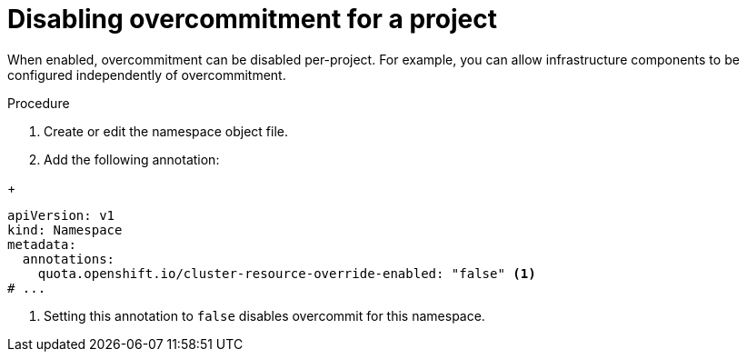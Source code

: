 // Module included in the following assemblies:
//
// * nodes/nodes-cluster-overcommit.adoc
// * post_installation_configuration/node-tasks.adoc

:_mod-docs-content-type: PROCEDURE
[id="nodes-cluster-overcommit-project-disable_{context}"]
= Disabling overcommitment for a project

ifndef::openshift-rosa,openshift-rosa-hcp,openshift-dedicated[]
When enabled, overcommitment can be disabled per-project. For example, you can allow infrastructure components to be configured independently of overcommitment.
endif::openshift-rosa,openshift-rosa-hcp,openshift-dedicated[]

ifdef::openshift-rosa,openshift-rosa-hcp,openshift-dedicated[]
If required by your use case, you can disable overcommitment on any project that is not managed by Red Hat. For a list of projects that cannot be modified, see "Red Hat Managed resources" in _Support_.

.Prerequisites
* You are logged in to the cluster using an account with cluster administrator or cluster editor permissions.

endif::openshift-rosa,openshift-rosa-hcp,openshift-dedicated[]

.Procedure
//For OCP and Origin:
ifndef::openshift-rosa,openshift-rosa-hcp,openshift-dedicated[]
. Create or edit the namespace object file.
. Add the following annotation:
endif::openshift-rosa,openshift-rosa-hcp,openshift-dedicated[]

//For ROSA, ROSA-HCP, OSD:
ifdef::openshift-rosa,openshift-rosa-hcp,openshift-dedicated[]
. Edit the namespace object file:
.. If you are using the web console:
... Click *Administration* -> *Namespaces* and click the namespace for the project.
... In the *Annotations* section, click the *Edit* button.
... Click *Add more* and enter a new annotation that uses a *Key* of `quota.openshift.io/cluster-resource-override-enabled` and a *Value* of `false`.
... Click *Save*.

ifndef::openshift-rosa,openshift-rosa-hcp[]
.. If you are using the {oc-first}:
... Edit the namespace:
+
[source,terminal]
----
$ oc edit namespace/<project_name>
----
endif::openshift-rosa,openshift-rosa-hcp[]
ifdef::openshift-rosa,openshift-rosa-hcp[]
.. If you are using the ROSA CLI (`rosa`):
... Edit the namespace:
+
[source,terminal]
----
$ rosa edit namespace/<project_name>
----
endif::openshift-rosa,openshift-rosa-hcp[]

... Add the following annotation:
endif::openshift-rosa,openshift-rosa-hcp,openshift-dedicated[]

+
[source,yaml]
----
apiVersion: v1
kind: Namespace
metadata:
  annotations:
    quota.openshift.io/cluster-resource-override-enabled: "false" <.>
# ...
----
<.> Setting this annotation to `false` disables overcommit for this namespace.
